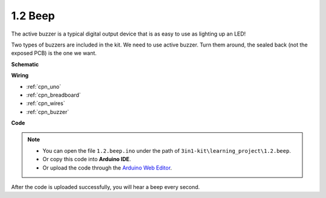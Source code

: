 .. _ar_beep:

1.2 Beep
==================
The active buzzer is a typical digital output device that is as easy to use as lighting up an LED!

Two types of buzzers are included in the kit. 
We need to use active buzzer. Turn them around, the sealed back (not the exposed PCB) is the one we want.

.. image:: img/buzzer.png



**Schematic**

.. image:: img/circuit_1.2_beep.png


**Wiring**

.. image:: img/1.2_beep_bb.png
    :width: 400
    :align: center

* :ref:`cpn_uno`
* :ref:`cpn_breadboard`
* :ref:`cpn_wires`
* :ref:`cpn_buzzer`

**Code**


.. note::

   * You can open the file ``1.2.beep.ino`` under the path of ``3in1-kit\learning_project\1.2.beep``. 
   * Or copy this code into **Arduino IDE**.
   
   * Or upload the code through the `Arduino Web Editor <https://docs.arduino.cc/cloud/web-editor/tutorials/getting-started/getting-started-web-editor>`_.

.. raw:: html
    
    <iframe src=https://create.arduino.cc/editor/sunfounder01/95570ca2-11c6-404c-a23f-bf03094d8085/preview?embed style="height:510px;width:100%;margin:10px 0" frameborder=0></iframe>

After the code is uploaded successfully, you will hear a beep every second.